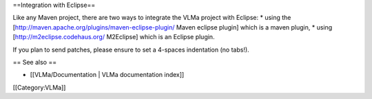 ==Integration with Eclipse==

Like any Maven project, there are two ways to integrate the VLMa project
with Eclipse: \* using the
[http://maven.apache.org/plugins/maven-eclipse-plugin/ Maven eclipse
plugin] which is a maven plugin, \* using
[http://m2eclipse.codehaus.org/ M2Eclipse] which is an Eclipse plugin.

If you plan to send patches, please ensure to set a 4-spaces indentation
(no tabs!).

== See also ==

-  [[VLMa/Documentation \| VLMa documentation index]]

[[Category:VLMa]]
